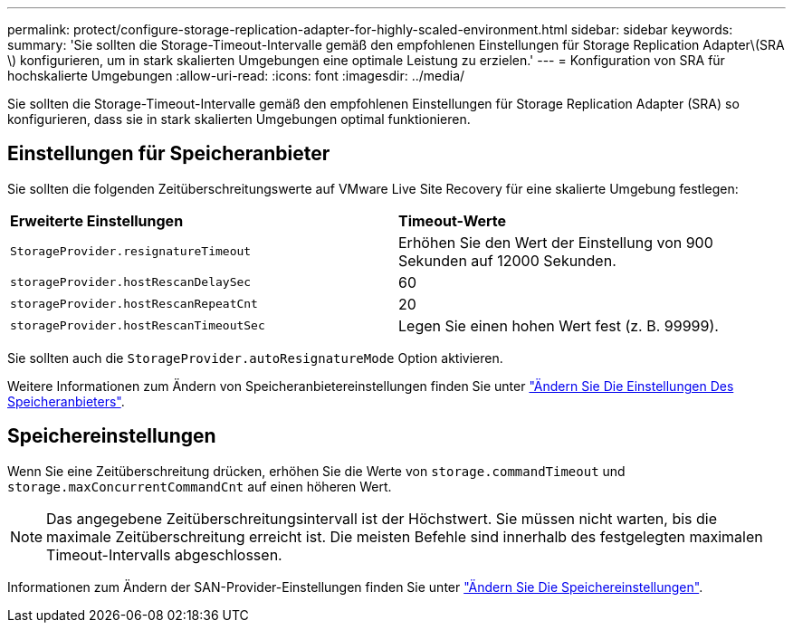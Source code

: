 ---
permalink: protect/configure-storage-replication-adapter-for-highly-scaled-environment.html 
sidebar: sidebar 
keywords:  
summary: 'Sie sollten die Storage-Timeout-Intervalle gemäß den empfohlenen Einstellungen für Storage Replication Adapter\(SRA \) konfigurieren, um in stark skalierten Umgebungen eine optimale Leistung zu erzielen.' 
---
= Konfiguration von SRA für hochskalierte Umgebungen
:allow-uri-read: 
:icons: font
:imagesdir: ../media/


[role="lead"]
Sie sollten die Storage-Timeout-Intervalle gemäß den empfohlenen Einstellungen für Storage Replication Adapter (SRA) so konfigurieren, dass sie in stark skalierten Umgebungen optimal funktionieren.



== Einstellungen für Speicheranbieter

Sie sollten die folgenden Zeitüberschreitungswerte auf VMware Live Site Recovery für eine skalierte Umgebung festlegen:

|===


| *Erweiterte Einstellungen* | *Timeout-Werte* 


 a| 
`StorageProvider.resignatureTimeout`
 a| 
Erhöhen Sie den Wert der Einstellung von 900 Sekunden auf 12000 Sekunden.



 a| 
`storageProvider.hostRescanDelaySec`
 a| 
60



 a| 
`storageProvider.hostRescanRepeatCnt`
 a| 
20



 a| 
`storageProvider.hostRescanTimeoutSec`
 a| 
Legen Sie einen hohen Wert fest (z. B. 99999).

|===
Sie sollten auch die `StorageProvider.autoResignatureMode` Option aktivieren.

Weitere Informationen zum Ändern von Speicheranbietereinstellungen finden Sie unter https://techdocs.broadcom.com/us/en/vmware-cis/live-recovery/live-site-recovery/9-0/how-do-i-protect-my-environment/advanced-srm-configuration/reconfigure-srm-settings/change-storage-provider-settings.html["Ändern Sie Die Einstellungen Des Speicheranbieters"].



== Speichereinstellungen

Wenn Sie eine Zeitüberschreitung drücken, erhöhen Sie die Werte von `storage.commandTimeout` und `storage.maxConcurrentCommandCnt` auf einen höheren Wert.


NOTE: Das angegebene Zeitüberschreitungsintervall ist der Höchstwert. Sie müssen nicht warten, bis die maximale Zeitüberschreitung erreicht ist. Die meisten Befehle sind innerhalb des festgelegten maximalen Timeout-Intervalls abgeschlossen.

Informationen zum Ändern der SAN-Provider-Einstellungen finden Sie unter https://techdocs.broadcom.com/us/en/vmware-cis/live-recovery/live-site-recovery/9-0/how-do-i-protect-my-environment/advanced-srm-configuration/reconfigure-srm-settings/change-storage-settings.html["Ändern Sie Die Speichereinstellungen"].
